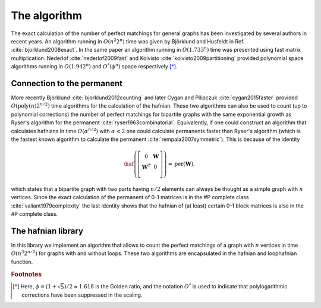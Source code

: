 .. role:: raw-latex(raw)
   :format: latex
   
.. role:: html(raw)
   :format: html

.. _algorithms:

The algorithm
==============

.. sectionauthor:: Nicolas Quesada <nicolas@xanadu.ai>

The exact calculation of the number of perfect matchings for general graphs has been investigated by several authors in recent years. An algorithm running in :math:`O(n^2 2^n)` time was given by Björklund and Husfeldt in Ref. :cite:`bjorklund2008exact`. In the same paper an algorithm running in :math:`O(1.733^n)` time was presented using fast matrix multiplication. Nederlof :cite:`nederlof2009fast` and Koivisto :cite:`koivisto2009partitioning` provided polynomial space algorithms running in :math:`O(1.942^n)` and :math:`O^*(\phi^n)` space respectively [*]_.

Connection to the permanent
---------------------------

More recently Björklund :cite:`bjorklund2012counting` and later Cygan and Pilipczuk :cite:`cygan2015faster` provided :math:`O(\text{poly}(n) 2^{n/2})` time algorithms for the calculation of the hafnian. These two algorithms can also be used to count (up to polynomial corrections) the number of perfect matchings for bipartite graphs with the same exponential growth as Ryser's algorithm for the permanent :cite:`ryser1963combinatorial`. Equivalently, if one could construct an algorithm that calculates hafnians in time :math:`O(\alpha^{n/2})` with :math:`\alpha<2` one could calculate permanents faster than Ryser's algorithm (which is the fastest known algorithm to calculate the permanent :cite:`rempala2007symmetric`). This is because of the identity

.. math::
   
   \haf \left( \left[
   \begin{array}{cc}
   0 & \mathbf{W} \\
   \mathbf{W}^T & 0 \\
   \end{array}
   \right]\right) = \text{per}(\mathbf{W}),

   
which states that a bipartite graph with two parts having :math:`n/2` elements can always be thought as a simple graph with :math:`n` vertices.
Since the exact calculation of the permanent of 0-1 matrices is  in the \#P complete class
:cite:`valiant1979complexity` the last identity shows that the hafnian of (at least) certain 0-1 block matrices is also in the \#P complete class.

The hafnian library
--------------------

In this library we implement an algorithm that allows to count the perfect matchings of a graph with :math:`n` vertices in time :math:`O(n^3 2^{n/2})` for graphs with and without loops. These two algorithms are encapsulated in the hafnian and loophafnian function.

.. rubric:: Footnotes

.. [*] Here, :math:`\phi = (1+\sqrt{5})/2 \approx 1.618` is the Golden ratio, and the notation :math:`O^*` is used to indicate that polylogarithmic corrections have been suppressed in the scaling.